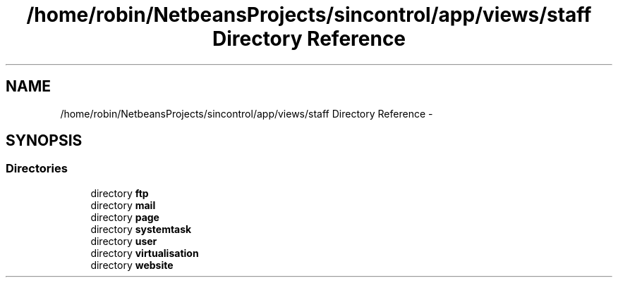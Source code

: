 .TH "/home/robin/NetbeansProjects/sincontrol/app/views/staff Directory Reference" 3 "Thu May 21 2015" "SINControl" \" -*- nroff -*-
.ad l
.nh
.SH NAME
/home/robin/NetbeansProjects/sincontrol/app/views/staff Directory Reference \- 
.SH SYNOPSIS
.br
.PP
.SS "Directories"

.in +1c
.ti -1c
.RI "directory \fBftp\fP"
.br
.ti -1c
.RI "directory \fBmail\fP"
.br
.ti -1c
.RI "directory \fBpage\fP"
.br
.ti -1c
.RI "directory \fBsystemtask\fP"
.br
.ti -1c
.RI "directory \fBuser\fP"
.br
.ti -1c
.RI "directory \fBvirtualisation\fP"
.br
.ti -1c
.RI "directory \fBwebsite\fP"
.br
.in -1c
